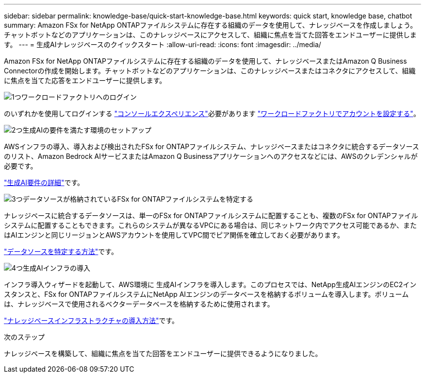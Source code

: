 ---
sidebar: sidebar 
permalink: knowledge-base/quick-start-knowledge-base.html 
keywords: quick start, knowledge base, chatbot 
summary: Amazon FSx for NetApp ONTAPファイルシステムに存在する組織のデータを使用して、ナレッジベースを作成しましょう。チャットボットなどのアプリケーションは、このナレッジベースにアクセスして、組織に焦点を当てた回答をエンドユーザーに提供します。 
---
= 生成AIナレッジベースのクイックスタート
:allow-uri-read: 
:icons: font
:imagesdir: ../media/


[role="lead"]
Amazon FSx for NetApp ONTAPファイルシステムに存在する組織のデータを使用して、ナレッジベースまたはAmazon Q Business Connectorの作成を開始します。チャットボットなどのアプリケーションは、このナレッジベースまたはコネクタにアクセスして、組織に焦点を当てた応答をエンドユーザーに提供します。

.image:https://raw.githubusercontent.com/NetAppDocs/common/main/media/number-1.png["1つ"]ワークロードファクトリへのログイン
[role="quick-margin-para"]
のいずれかを使用してログインする https://docs.netapp.com/us-en/workload-setup-admin/console-experiences.html["コンソールエクスペリエンス"^]必要があります https://docs.netapp.com/us-en/workload-setup-admin/sign-up-saas.html["ワークロードファクトリでアカウントを設定する"^]。

.image:https://raw.githubusercontent.com/NetAppDocs/common/main/media/number-2.png["2つ"]生成AIの要件を満たす環境のセットアップ
[role="quick-margin-para"]
AWSインフラの導入、導入および検出されたFSx for ONTAPファイルシステム、ナレッジベースまたはコネクタに統合するデータソースのリスト、Amazon Bedrock AIサービスまたはAmazon Q Businessアプリケーションへのアクセスなどには、AWSのクレデンシャルが必要です。

[role="quick-margin-para"]
link:requirements-knowledge-base.html["生成AI要件の詳細"^]です。

.image:https://raw.githubusercontent.com/NetAppDocs/common/main/media/number-3.png["3つ"]データソースが格納されているFSx for ONTAPファイルシステムを特定する
[role="quick-margin-para"]
ナレッジベースに統合するデータソースは、単一のFSx for ONTAPファイルシステムに配置することも、複数のFSx for ONTAPファイルシステムに配置することもできます。これらのシステムが異なるVPCにある場合は、同じネットワーク内でアクセス可能であるか、またはAIエンジンと同じリージョンとAWSアカウントを使用してVPC間でピア関係を確立しておく必要があります。

[role="quick-margin-para"]
link:identify-data-sources-knowledge-base.html["データソースを特定する方法"^]です。

.image:https://raw.githubusercontent.com/NetAppDocs/common/main/media/number-4.png["4つ"]生成AIインフラの導入
[role="quick-margin-para"]
インフラ導入ウィザードを起動して、AWS環境に 生成AIインフラを導入します。このプロセスでは、NetApp生成AIエンジンのEC2インスタンスと、FSx for ONTAPファイルシステムにNetApp AIエンジンのデータベースを格納するボリュームを導入します。ボリュームは、ナレッジベースで使用されるベクターデータベースを格納するために使用されます。

[role="quick-margin-para"]
link:deploy-infrastructure.html["ナレッジベースインフラストラクチャの導入方法"^]です。

.次のステップ
ナレッジベースを構築して、組織に焦点を当てた回答をエンドユーザーに提供できるようになりました。
